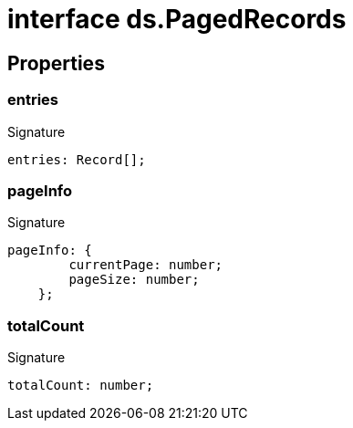 = interface ds.PagedRecords





== Properties

[id="eventicle_eventicle-utilities_ds_PagedRecords_entries_member"]
=== entries

========






.Signature
[source,typescript]
----
entries: Record[];
----

========
[id="eventicle_eventicle-utilities_ds_PagedRecords_pageInfo_member"]
=== pageInfo

========






.Signature
[source,typescript]
----
pageInfo: {
        currentPage: number;
        pageSize: number;
    };
----

========
[id="eventicle_eventicle-utilities_ds_PagedRecords_totalCount_member"]
=== totalCount

========






.Signature
[source,typescript]
----
totalCount: number;
----

========

